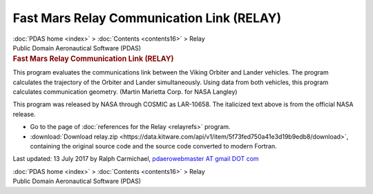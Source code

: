 ==========================================
Fast Mars Relay Communication Link (RELAY)
==========================================

.. container:: crumb

   :doc:`PDAS home <index>` > :doc:`Contents <contents16>` > Relay

.. container:: newbanner

   Public Domain Aeronautical Software (PDAS)  

.. container::
   :name: header

   .. rubric:: Fast Mars Relay Communication Link (RELAY)
      :name: fast-mars-relay-communication-link-relay

This program evaluates the communications link between the Viking
Orbiter and Lander vehicles. The program calculates the trajectory of
the Orbiter and Lander simultaneously. Using data from both vehicles,
this program calculates communication geometry. (Martin Marietta Corp.
for NASA Langley)

This program was released by NASA through COSMIC as LAR-10658. The
italicized text above is from the official NASA release.

-  Go to the page of :doc:`references for the Relay <relayrefs>`
   program.
-  :download:`Download relay.zip <https://data.kitware.com/api/v1/item/5f73fed750a41e3d19b9edb8/download>`, containing the original
   source code and the source code converted to modern Fortran.



Last updated: 13 July 2017 by Ralph Carmichael, `pdaerowebmaster AT
gmail DOT com <mailto:pdaerowebmaster@gmail.com>`__

.. container:: crumb

   :doc:`PDAS home <index>` > :doc:`Contents <contents16>` > Relay

.. container:: newbanner

   Public Domain Aeronautical Software (PDAS)  
